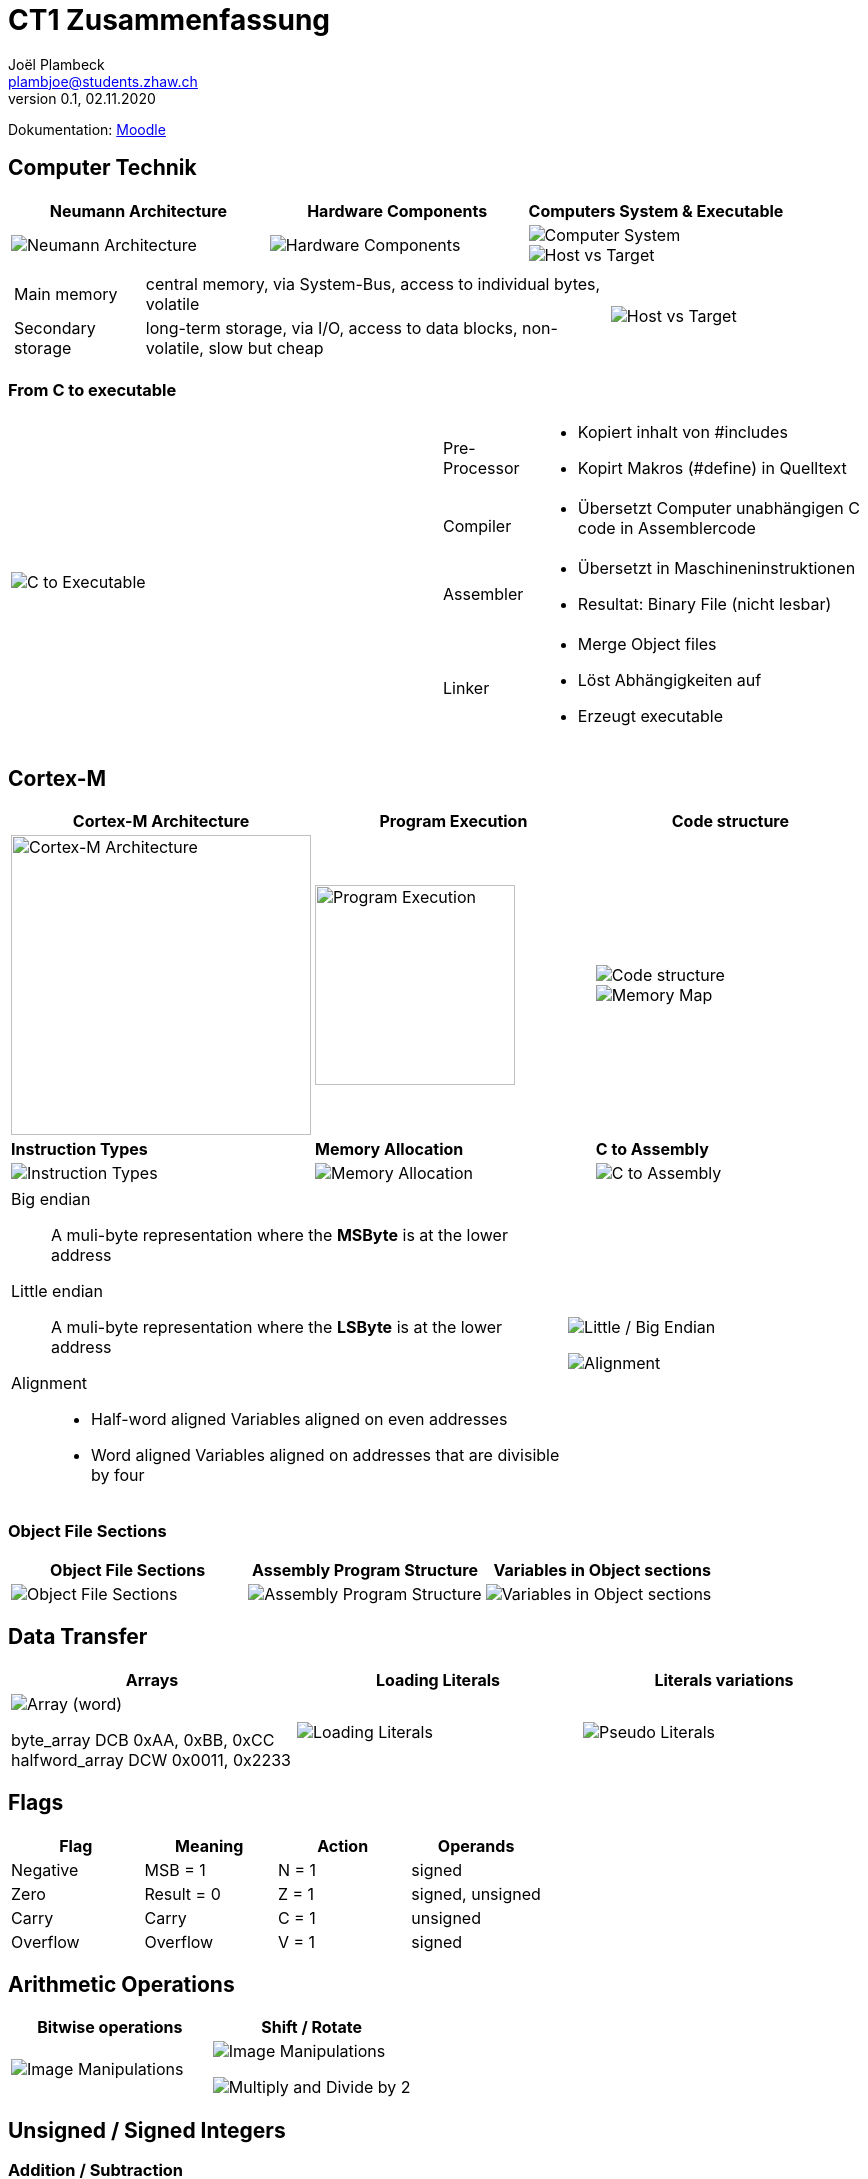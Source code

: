 = CT1 Zusammenfassung
Joël Plambeck <plambjoe@students.zhaw.ch>
0.1, 02.11.2020

:toc:
:stem: asciimath
:icons: font
:imagesdir: img

Dokumentation: https://ennis.zhaw.ch/wiki/doku.php[Moodle]

== Computer Technik

[cols="3*a"]
|===
| Neumann Architecture | Hardware Components | Computers System & Executable

| image::NeumannArchitecture.png[Neumann Architecture]
| image::HardwareComponents.png[Hardware Components]
| image::ComputerSystem.png[Computer System]
image::HostvsTarget.png[Host vs Target]

|===

[cols="7a, 3a", frame="none"]
|===
|
[horizontal]
Main memory:: central memory, via System-Bus, access to individual bytes, volatile
Secondary storage:: long-term storage, via I/O, access to data blocks, non-volatile, slow but cheap

| image::HostvsTarget.png[Host vs Target]
|===

=== From C to executable

[cols="2*a"]
|===

|image:CtoExecutable.png[C to Executable]
|
[horizontal]
Pre-Processor::
* Kopiert inhalt von #includes
* Kopirt Makros (#define) in Quelltext
Compiler::
* Übersetzt Computer unabhängigen C code in Assemblercode
Assembler::
* Übersetzt in Maschineninstruktionen
* Resultat: Binary File (nicht lesbar)
Linker::
* Merge Object files
* Löst Abhängigkeiten auf
* Erzeugt executable

|===

== Cortex-M

[cols="3*a"]
|===
|Cortex-M Architecture | Program Execution | Code structure

|image::CortexM.png[Cortex-M Architecture, 300]
|image::ProgramExecution.png[Program Execution, width=200]
|image::assemblyCode.png[Code structure]
image::MemoryMap.png[Memory Map]

| *Instruction Types* | *Memory Allocation* | *C to Assembly*

|image::InstructionTypes.png[Instruction Types]
|image::MemoryAllocation.png[Memory Allocation]
|image::cToAssembly.png[C to Assembly]

|===

[cols="65a, 35a", grid="none", frame="none"]
|===
| 
Big endian:: A muli-byte representation where the **MSByte** is at the lower address
Little endian:: A muli-byte representation where the **LSByte** is at the lower address
Alignment::
* Half-word aligned Variables aligned on even addresses
* Word aligned Variables aligned on addresses that are divisible by four
| image::littleEndian.png[Little / Big Endian]
image:alignment.png[Alignment]
|===

=== Object File Sections

[cols="3*a"]
|===
| Object File Sections |Assembly Program Structure | Variables in Object sections

|image::ObjectFileSections.png[Object File Sections]
|image::AssemblyStructure.png[Assembly Program Structure] 
|image::variables.png[Variables in Object sections]

|===

== Data Transfer

[cols="3*a"]
|===
|Arrays | Loading Literals | Literals variations

|image::ArrayWord.png[Array (word)]
byte_array DCB 0xAA, 0xBB, 0xCC
halfword_array DCW 0x0011, 0x2233
|image::LoadingLiterals.png[Loading Literals]
|image::LiteralsPseudo.png[Pseudo Literals]

|===

== Flags

|===
|Flag |Meaning | Action |Operands

|Negative | MSB = 1 | N = 1 | signed
|Zero | Result = 0 | Z = 1 | signed, unsigned
| Carry | Carry | C = 1 | unsigned
| Overflow | Overflow | V = 1 | signed

|===

== Arithmetic Operations

|=== 
| Bitwise operations | Shift / Rotate

a| image::bitManipulations.PNG[Image Manipulations]
a| image::shiftRotate.PNG[Image Manipulations]
image:mulsdiv.png[Multiply and Divide by 2]
|===

== Unsigned / Signed Integers

=== Addition / Subtraction
[frame="none", grid="none", cols="6,4"]
|===
|| 
a| [horizontal]
Unsigned:: 
* *Addition*: C = 1 -> Carry. Result too large for available bits
* *Subtraction*: C = 0 -> Borrow. Result less than Zero (no negative numbers) 
Signed:: 
* *Addition*: potential *overflow* with equally signed operands
* *Subtraction*: potential *overlfow* with oppositely signed operands

a| image::zahlenrad.png[Zahlenrad, width="300"]

|===

=== Multiword Addidtion / Subtraction

|===
|Multi-Word Addition | Multi-Word Subtraction

a| image::multiAdd.png[Multiword addition, width="400"]
a| image::multiSub.png[Multiword addition, width="400"]

|===

=== Integer Casting

[cols="2,4,4"]
|===
| | Unsigned (Carry) | Signed (Overflow)

| *Extension*
a| stem:[1011 -> ubrace(bb 0000) 1011]

stem:[0011 -> ubrace(bb 0000) 0011]

a| stem:[bb 1 011 -> ubrace(bb 1111) 1011]

stem:[bb 0 011 -> ubrace(bb 0000) 0011]

| *Truncation*
a| Modulo Operation

image::moduloOperation.png[Modulo Operation]

a| possible change of sign

image::changeOfSign.png[Possible Change of Sign]
|===

== Loops

|===
| if | do-while | while | switch

a| image::ifLoop.png[if loop]
a| image::doWhileLoop.png[do while loop]
a| image::whileLoop.png[while loop]
a| image::switchCase.png[switch case]
|===

== Branches

[grid="none", frame="none"]
|===
||
a|
* Type
** *Unconditional*: jump always
** *Conditional*: jump only if condition is met
* Address hand-over
** *Direct*: target address part of instruction
** *Indirect*: target address in register
* Address of target
** *Relative*: target address relative to PC
** *Absolute*: absolute target address

a| 
image::branches.png[Branches diagram]

|===

=== Compare and Test

[horizontal]
CMP::
* SUBS without storing result but setting flags
TST::
* AND without storing result but setting flags

=== Unconditional

|===
|Symbol | Properties

|B | direct, relative
|BX | indirect, absolute
|===

=== Conditional

[cols="3,7",grid="none", frame="none"]
|===
a| image::condBranchLimit.png[Conditional branch limit, width="250px"] | **Limited range of -256..254 Bytes** for label/pointer of conditional branch
|===

==== Flags
|===
|Symbol | Condition | Flag

|BEQ | Equal | Z == 1

|BNE | Not equal | Z == 0

|BCS | Carry set | C == 1

|BCC | Carry clear | C == 0

|BMI | Negative | N == 1

|BPL | Positive or Zero | N == 0

|BVS | Overflow | V == 1

|BVC | No overflow | V == 0

|===

==== Unsigned

|===
|Symbol | Condition (Unsigned) | Flag

|BEQ | Equal | Z == 1
|BNE | Not equal | Z == 0
|BHS (= BCS) | >= greater than or equal | C == 1
|BLO (= BCC) | < less than | C == 0
|BHI | > greater than | C == 1 and Z == 0
|BLS | <= less than or equal | C == 0 or Z == 1 
|===

==== Signed

|===
|Symbol | Condition (Signed) | Flag

|BEQ | Equal | Z == 1
|BNE | Not equal | Z == 0
|BMI | Negative | N == 1
|BPL | Positive or Zero | N == 0
|BVS | Overflow | V == 1
|BVC | No overflow | V == 0
|BGE | >= greater than or equal | N == V
|BLT | < less than | N != V
|BGT | > greater than | Z == 0 and N == V
|BLE | <= less than or equal | Z == 1 or N != V
|===

== Parameterübergabe

|===
|           |Register   | Globales Memory   | Stack

|Effizient  | ++        | --                | /
|Reentry    | /         | --                | ++     
|Plattform

|===

== Stack

[cols="2*a"grid="none", frame="none"]
|===

|
* ONLY 32bit (Word)
* Pushing and Poping of halfword and bytes not possible
* SP % 4 = 0 -> word aligned
* Stack-limit < SP < Stack-base

>.|image::StackFrame.png[Stack Frame, width="300px"]

|===

[cols="3*a"]
|===
|image::Push.png[Push] |image::Pop.png[Pop] |image::PushOrder.png[Push order]
|image::SPOperationsOffset.png[SP Operations] |image::SPOperationsRegister.png[SP Operations] |image::PushPopAlt.png[Push Pop alternative]
|===




== Linking

[cols="2*a"]
|===
| image::linking.png[Linking]
| image::importExport.png[Import & Export]
|===

== SEP Handout

image::SEP_handout1.jpg[SEP Handout]

image::SEP_handout2.jpg[SEP Handout]